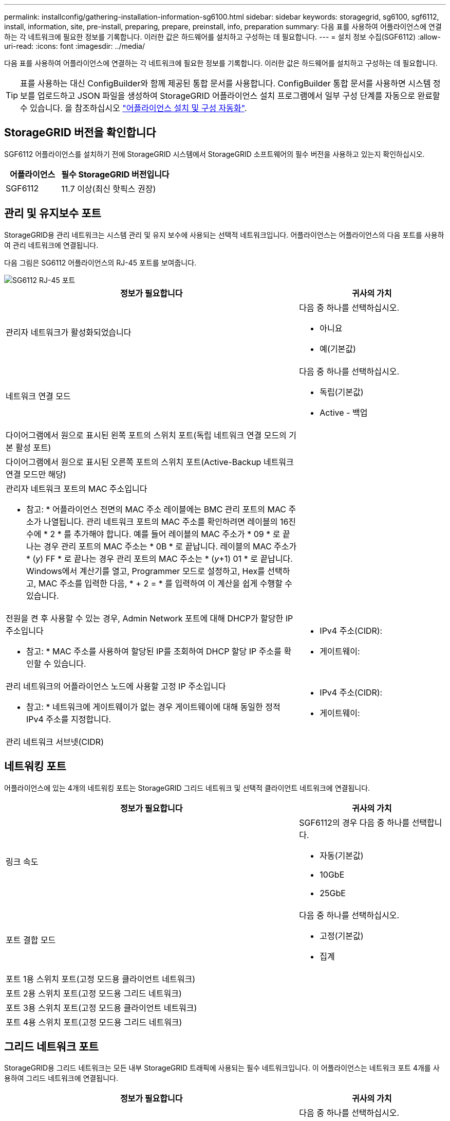 ---
permalink: installconfig/gathering-installation-information-sg6100.html 
sidebar: sidebar 
keywords: storagegrid, sg6100, sgf6112, install, information, site, pre-install, preparing, prepare, preinstall, info, preparation 
summary: 다음 표를 사용하여 어플라이언스에 연결하는 각 네트워크에 필요한 정보를 기록합니다. 이러한 값은 하드웨어를 설치하고 구성하는 데 필요합니다. 
---
= 설치 정보 수집(SGF6112)
:allow-uri-read: 
:icons: font
:imagesdir: ../media/


[role="lead"]
다음 표를 사용하여 어플라이언스에 연결하는 각 네트워크에 필요한 정보를 기록합니다. 이러한 값은 하드웨어를 설치하고 구성하는 데 필요합니다.


TIP: 표를 사용하는 대신 ConfigBuilder와 함께 제공된 통합 문서를 사용합니다. ConfigBuilder 통합 문서를 사용하면 시스템 정보를 업로드하고 JSON 파일을 생성하여 StorageGRID 어플라이언스 설치 프로그램에서 일부 구성 단계를 자동으로 완료할 수 있습니다. 을 참조하십시오 link:automating-appliance-installation-and-configuration.html["어플라이언스 설치 및 구성 자동화"].



== StorageGRID 버전을 확인합니다

SGF6112 어플라이언스를 설치하기 전에 StorageGRID 시스템에서 StorageGRID 소프트웨어의 필수 버전을 사용하고 있는지 확인하십시오.

[cols="1a,2a"]
|===
| 어플라이언스 | 필수 StorageGRID 버전입니다 


 a| 
SGF6112
 a| 
11.7 이상(최신 핫픽스 권장)

|===


== 관리 및 유지보수 포트

StorageGRID용 관리 네트워크는 시스템 관리 및 유지 보수에 사용되는 선택적 네트워크입니다. 어플라이언스는 어플라이언스의 다음 포트를 사용하여 관리 네트워크에 연결됩니다.

다음 그림은 SG6112 어플라이언스의 RJ-45 포트를 보여줍니다.

image::../media/sg6100_rj_45_ports_circled.png[SG6112 RJ-45 포트]

[cols="2a,1a"]
|===
| 정보가 필요합니다 | 귀사의 가치 


 a| 
관리자 네트워크가 활성화되었습니다
 a| 
다음 중 하나를 선택하십시오.

* 아니요
* 예(기본값)




 a| 
네트워크 연결 모드
 a| 
다음 중 하나를 선택하십시오.

* 독립(기본값)
* Active - 백업




 a| 
다이어그램에서 원으로 표시된 왼쪽 포트의 스위치 포트(독립 네트워크 연결 모드의 기본 활성 포트)
 a| 



 a| 
다이어그램에서 원으로 표시된 오른쪽 포트의 스위치 포트(Active-Backup 네트워크 연결 모드만 해당)
 a| 



 a| 
관리자 네트워크 포트의 MAC 주소입니다

* 참고: * 어플라이언스 전면의 MAC 주소 레이블에는 BMC 관리 포트의 MAC 주소가 나열됩니다. 관리 네트워크 포트의 MAC 주소를 확인하려면 레이블의 16진수에 * 2 * 를 추가해야 합니다. 예를 들어 레이블의 MAC 주소가 * 09 * 로 끝나는 경우 관리 포트의 MAC 주소는 * 0B * 로 끝납니다. 레이블의 MAC 주소가 * (_y_) FF * 로 끝나는 경우 관리 포트의 MAC 주소는 * (_y_+1) 01 * 로 끝납니다. Windows에서 계산기를 열고, Programmer 모드로 설정하고, Hex를 선택하고, MAC 주소를 입력한 다음, * + 2 = * 를 입력하여 이 계산을 쉽게 수행할 수 있습니다.
 a| 



 a| 
전원을 켠 후 사용할 수 있는 경우, Admin Network 포트에 대해 DHCP가 할당한 IP 주소입니다

* 참고: * MAC 주소를 사용하여 할당된 IP를 조회하여 DHCP 할당 IP 주소를 확인할 수 있습니다.
 a| 
* IPv4 주소(CIDR):
* 게이트웨이:




 a| 
관리 네트워크의 어플라이언스 노드에 사용할 고정 IP 주소입니다

* 참고: * 네트워크에 게이트웨이가 없는 경우 게이트웨이에 대해 동일한 정적 IPv4 주소를 지정합니다.
 a| 
* IPv4 주소(CIDR):
* 게이트웨이:




 a| 
관리 네트워크 서브넷(CIDR)
 a| 

|===


== 네트워킹 포트

어플라이언스에 있는 4개의 네트워킹 포트는 StorageGRID 그리드 네트워크 및 선택적 클라이언트 네트워크에 연결됩니다.

[cols="2a,1a"]
|===
| 정보가 필요합니다 | 귀사의 가치 


 a| 
링크 속도
 a| 
SGF6112의 경우 다음 중 하나를 선택합니다.

* 자동(기본값)
* 10GbE
* 25GbE




 a| 
포트 결합 모드
 a| 
다음 중 하나를 선택하십시오.

* 고정(기본값)
* 집계




 a| 
포트 1용 스위치 포트(고정 모드용 클라이언트 네트워크)
 a| 



 a| 
포트 2용 스위치 포트(고정 모드용 그리드 네트워크)
 a| 



 a| 
포트 3용 스위치 포트(고정 모드용 클라이언트 네트워크)
 a| 



 a| 
포트 4용 스위치 포트(고정 모드용 그리드 네트워크)
 a| 

|===


== 그리드 네트워크 포트

StorageGRID용 그리드 네트워크는 모든 내부 StorageGRID 트래픽에 사용되는 필수 네트워크입니다. 이 어플라이언스는 네트워크 포트 4개를 사용하여 그리드 네트워크에 연결됩니다.

[cols="2a,1a"]
|===
| 정보가 필요합니다 | 귀사의 가치 


 a| 
네트워크 연결 모드
 a| 
다음 중 하나를 선택하십시오.

* Active-Backup(기본값)
* LACP(802.3ad)




 a| 
VLAN 태그 지정이 활성화되었습니다
 a| 
다음 중 하나를 선택하십시오.

* 아니요(기본값)
* 예




 a| 
VLAN 태그(VLAN 태그 지정이 활성화된 경우)
 a| 
0에서 4095 사이의 값을 입력합니다.



 a| 
전원을 켠 후 사용할 수 있는 경우 그리드 네트워크에 대해 DHCP 할당 IP 주소입니다
 a| 
* IPv4 주소(CIDR):
* 게이트웨이:




 a| 
그리드 네트워크에서 어플라이언스 노드에 사용할 고정 IP 주소입니다

* 참고: * 네트워크에 게이트웨이가 없는 경우 게이트웨이에 대해 동일한 정적 IPv4 주소를 지정합니다.
 a| 
* IPv4 주소(CIDR):
* 게이트웨이:




 a| 
그리드 네트워크 서브넷(CIDR)
 a| 



 a| 
MTU(Maximum Transmission Unit) 설정(선택 사항) 기본값인 1500을 사용하거나 MTU를 9000과 같은 점보 프레임에 적합한 값으로 설정할 수 있습니다.
 a| 

|===


== 클라이언트 네트워크 포트

StorageGRID용 클라이언트 네트워크는 일반적으로 그리드에 대한 클라이언트 프로토콜 액세스를 제공하는 데 사용되는 선택적 네트워크입니다. 어플라이언스는 네트워크 포트 4개를 사용하여 클라이언트 네트워크에 연결됩니다.

[cols="2a,1a"]
|===
| 정보가 필요합니다 | 귀사의 가치 


 a| 
클라이언트 네트워크가 활성화되었습니다
 a| 
다음 중 하나를 선택하십시오.

* 아니요(기본값)
* 예




 a| 
네트워크 연결 모드
 a| 
다음 중 하나를 선택하십시오.

* Active-Backup(기본값)
* LACP(802.3ad)




 a| 
VLAN 태그 지정이 활성화되었습니다
 a| 
다음 중 하나를 선택하십시오.

* 아니요(기본값)
* 예




 a| 
VLAN 태그(VLAN 태그 지정이 활성화된 경우)
 a| 
0에서 4095 사이의 값을 입력합니다.



 a| 
전원을 켠 후 사용할 수 있는 경우 클라이언트 네트워크에 대해 DHCP 할당 IP 주소입니다
 a| 
* IPv4 주소(CIDR):
* 게이트웨이:




 a| 
클라이언트 네트워크의 어플라이언스 노드에 사용할 고정 IP 주소입니다

* 참고: * 클라이언트 네트워크가 활성화된 경우 어플라이언스의 기본 경로는 여기에 지정된 게이트웨이를 사용합니다.
 a| 
* IPv4 주소(CIDR):
* 게이트웨이:


|===


== BMC 관리 네트워크 포트

다이어그램에 표시된 1GbE 관리 포트를 사용하여 어플라이언스에서 BMC 인터페이스에 액세스할 수 있습니다. 이 포트는 IPMI(Intelligent Platform Management Interface) 표준을 사용하여 이더넷을 통한 컨트롤러 하드웨어의 원격 관리를 지원합니다.


NOTE: Management API private endpoint, put/private/bmc를 포함하는 모든 어플라이언스에 대해 원격 IPMI 액세스를 설정하거나 해제할 수 있습니다.

다음 그림은 SG6112 어플라이언스의 BMC 관리 포트를 보여줍니다.

image::../media/sgf6112_cn_bmc_management_port.png[SG6100 관리 포트]

[cols="2a,1a"]
|===
| 정보가 필요합니다 | 귀사의 가치 


 a| 
BMC 관리 포트에 연결할 이더넷 스위치 포트(다이어그램에서 원으로 표시됨)
 a| 



 a| 
전원을 켠 후 사용할 수 있는 경우 BMC 관리 네트워크에 대해 DHCP 할당 IP 주소입니다
 a| 
* IPv4 주소(CIDR):
* 게이트웨이:




 a| 
BMC 관리 포트에 사용할 고정 IP 주소입니다
 a| 
* IPv4 주소(CIDR):
* 게이트웨이:


|===
.관련 정보
* link:cabling-appliance-sgf6112.html["케이블 어플라이언스(SGF6112)"]
* link:setting-ip-configuration.html["StorageGRID IP 주소를 구성합니다"]

